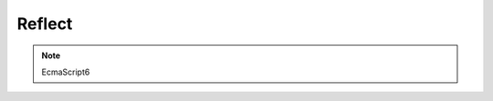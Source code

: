 .. title:: js reflect

.. meta::
    :description:
        Описание javascript объекта reflect
    :keywords:
        js ref


Reflect
=======

.. note:: EcmaScript6

.. py:class:: Reflect()

    исследование и обаботка свойств объектов

    .. py:function:: apply(function, this, args)

        Вызов функции с заданным контекстом.

        Аналогичен методу apply :py:class:`Function`

        .. code-block:: js

            function s(a, b){
                return this.value + a + b;
            }
            Reflect.apply(s, {value: 100}, [10, 30]);
            // 140


    .. py:function:: construct(constructor, args, prototype)

        Вызов функции в качестве конструктора

        Аналогичен оператору :ref:`new`, отличается:

            * передача в свойстве `prototype`

        .. code-block:: js

            function const1(a, b){};
            function const2(){};
            var newObj = Reflect.construct(const1, [1, 2], const2);


    .. py:function:: defineProperty(object, property, descriptor)

        Опеределяет новое или изменяет существующее свойство объекта. Возвращает логическое значение, была ли операция успешной.

        Аналогичен методу defineProperty :py:class:`Object`, отличается:

            * возвращает логическое значение, а не модифицированный объект

        .. code-block:: js

            // создание свойств данных
            var obj = {};
            Reflect.defineProperty(obj, 'name', {
                // значение свойства
                value: 'Ilnurgi',
                // значение может быть изменено
                writable: true,
                // атриубты свойства могут быть изменены и свойство может быть удалено
                configurable: true,
                // свойство может быть использовано в цикле for ... in
                enumerable: true
            })

            // создание свойства со средствами доступа
            var obj = {
                __name__: 'ilnurgi'
            }
            Reflect.defineProperty(obj, 'name', {
                get: function(){
                    return this.__name__;
                },
                set: function(value){
                    this.__name__ = value;
                },
                // свойства дескриптора могут быть изменены и свойство может быть удалено
                configurable: true,
                // свойство может быть использовано в цикле for ... in
                enumerable: true
            })


    .. py:function:: deleteProperty(object, property)

        Удаление свойства объекта.

        Аналогичен :ref:`delete`

        .. code-block:: js

            Reflect.deleteProperty(obj, 'name');


    .. py:function:: enumerate(object)

        Возвращает итератор, перечисляемые свойства объекта.

        Аналогичен циклу for ... in

        .. code-block:: js

            var iter = Reflect.enumerate(obj);
            iter.next().value;


    .. py:function:: get(object, property, this)

        Возвращает значение свойства объекта


    .. py:function:: getOwnPropertyDescriptor(object, property)

        Возвращает дескриптор свойства объекта

        Аналогичен getOwnPropertyDescriptor :py:class:`Object`

        .. code-block:: js

            var descriptor = Reflect.getOwnPropertyDescriptor(obj, 'name');


    .. py:function:: getPrototypeOf(object)

        Извлекает прототип объекта

        Аналогичен getPrototypeOf :py:class:`Object`

        .. code-block:: js

            var obj2 = Reflect.getPrototypeOf(obj1);


    .. py:function:: has(object, property)

        Используется для проверки существования свойства в объекте.

        .. code-block:: js

            Reflect.has(obj, 'name');


    .. py:function:: isExtensible(object)

        Проверяет возможность расширения объекта, возможность добавления новых свойств в объект

        Аналогичен isExtensible :py:class:`Object`

        .. code-block:: js

            Reflect.isExtensible(obj);


    .. py:function:: ownKeys(object)

        Возвращает массив ключей свойств объекта, игнорируя наследуемые свойства.

        .. code-block:: js

            Reflect.ownKeys(obj);


    .. py:function:: preventExtensions(object)

        Позволяет отметить объект как нерасширяемый, возвращает логическое значение, успешность операции.

        Аналогичен preventExtensions :py:class:`Object`

        .. code-block:: js

            Reflect.preventExtensions(obj);


    .. py:function:: set(object, property, value, this)

        Задает значение свойства объекта


    .. py:function:: setPrototypeOf(object, prototype)

        Установка значения прототипа

        .. code-block:: js

            Reflect.setPrototypeOf(obj, {
                name: 'ilnurgi'
            })
